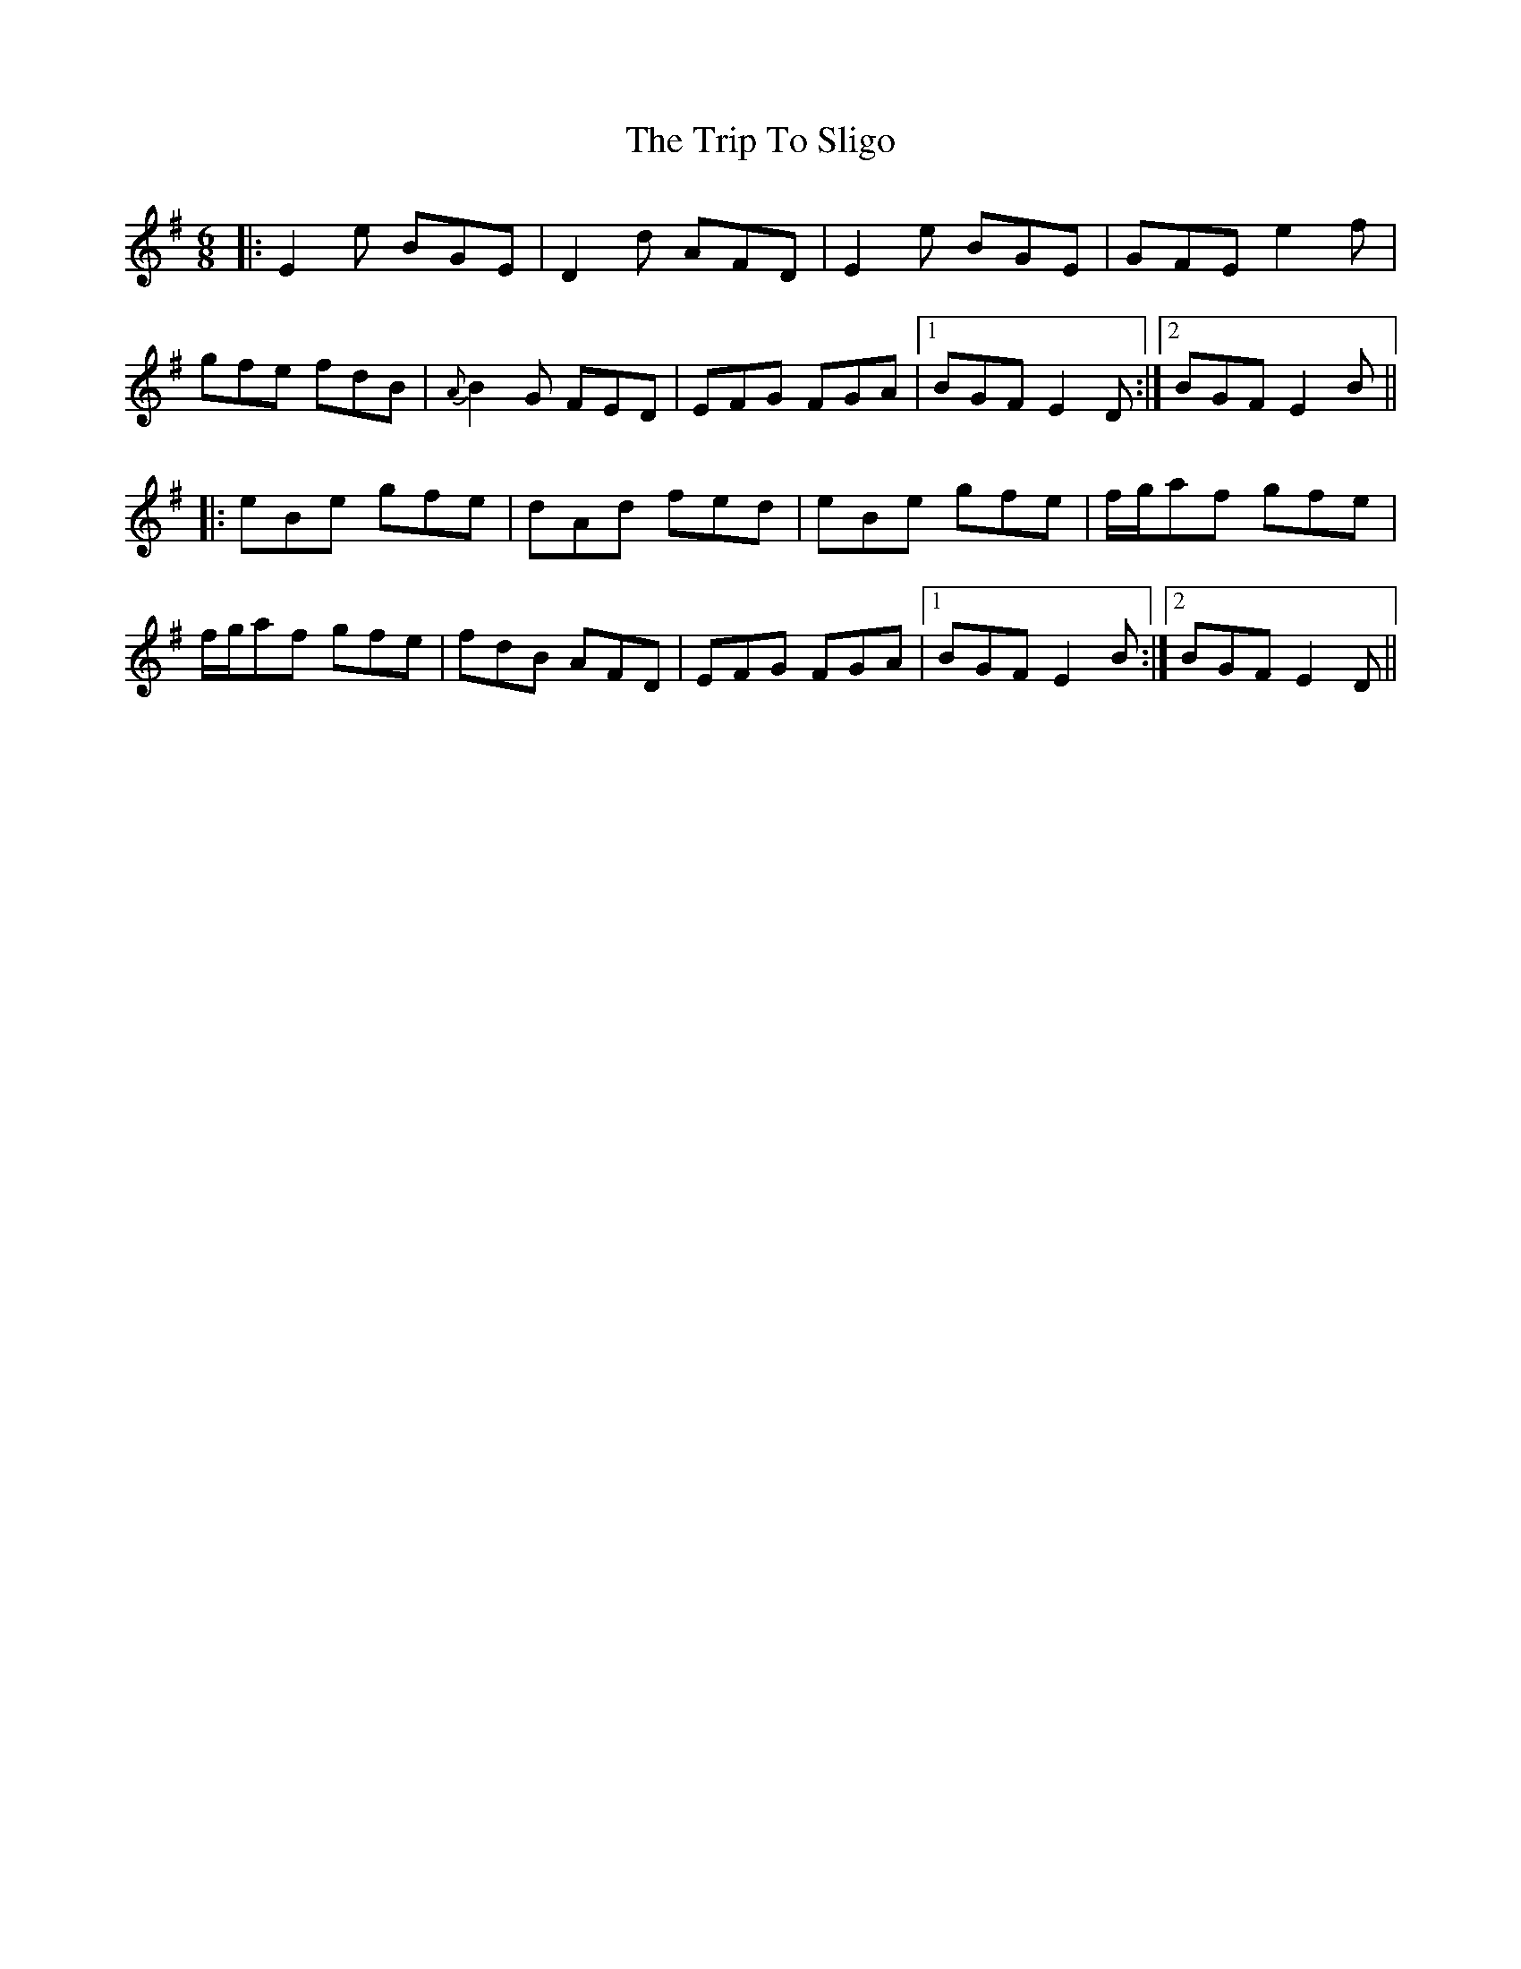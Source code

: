 X: 41115
T: Trip To Sligo, The
R: jig
M: 6/8
K: Eminor
|:E2e BGE|D2d AFD|E2e BGE|GFE e2f|
gfe fdB|{A}B2G FED|EFG FGA|1 BGF E2D:|2 BGF E2B||
|:eBe gfe|dAd fed|eBe gfe|f/g/af gfe|
f/g/af gfe|fdB AFD|EFG FGA|1 BGF E2B:|2 BGF E2D||

